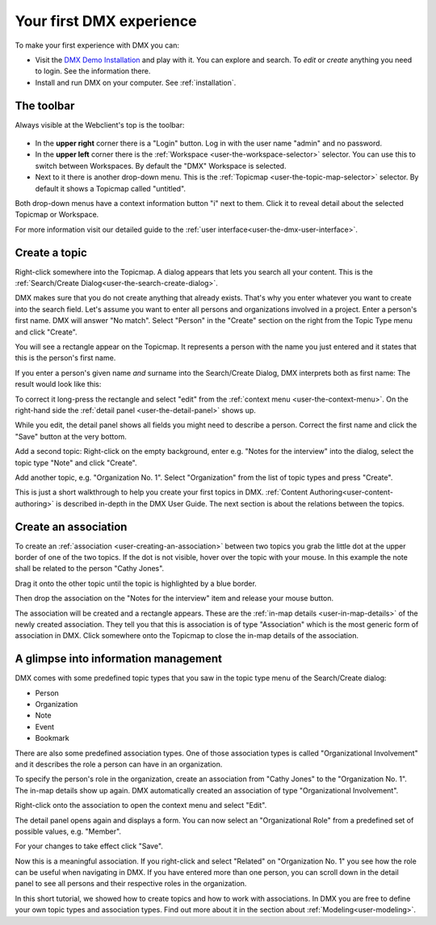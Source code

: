 .. _tutorial:

#########################
Your first DMX experience
#########################

To make your first experience with DMX you can:

* Visit the `DMX Demo Installation <https://demo.dmx.systems/systems.dmx.webclient/#/topicmap/8551>`_ and play with it. You can explore and search. To *edit* or *create* anything you need to login. See the information there.
* Install and run DMX on your computer. See :ref:`installation`.

.. _tutorial-a-first-look-at-dmx:

***********
The toolbar
***********

Always visible at the Webclient's top is the toolbar:

.. figure:: _static/upper-toolbar.png
    :alt: Tool bar with workspace and topicmap selection

* In the **upper right** corner there is a "Login" button. Log in with the user name "admin" and no password.
* In the **upper left** corner there is the :ref:`Workspace <user-the-workspace-selector>` selector. You can use this to switch between Workspaces. By default the "DMX" Workspace is selected.
* Next to it there is another drop-down menu. This is the :ref:`Topicmap <user-the-topic-map-selector>` selector. By default it shows a Topicmap called "untitled".

Both drop-down menus have a context information button "i" next to them.
Click it to reveal detail about the selected Topicmap or Workspace.

For more information visit our detailed guide to the :ref:`user interface<user-the-dmx-user-interface>`.

.. _tutorial-adding-your-first-topic:

**************
Create a topic
**************

Right-click somewhere into the Topicmap.
A dialog appears that lets you search all your content.
This is the :ref:`Search/Create Dialog<user-the-search-create-dialog>`.

.. image:: _static/search-create.png

DMX makes sure that you do not create anything that already exists.
That's why you enter whatever you want to create into the search field.
Let's assume you want to enter all persons and organizations involved in a project.
Enter a person's first name.
DMX will answer "No match".
Select "Person" in the "Create" section on the right from the Topic Type menu and click "Create".

.. image:: _static/create-person.png

You will see a rectangle appear on the Topicmap.
It represents a person with the name you just entered and it states that this is the person's first name.

.. image:: _static/person-in-map-details.png

If you enter a person's given name *and* surname into the Search/Create Dialog, DMX interprets both as first name:
The result would look like this:

.. image:: _static/person-wrong-first-name.png

To correct it long-press the rectangle and select "edit" from the :ref:`context menu <user-the-context-menu>`.
On the right-hand side the :ref:`detail panel <user-the-detail-panel>` shows up.

.. image:: _static/context-menu-edit.png

While you edit, the detail panel shows all fields you might need to describe a person.
Correct the first name and click the "Save" button at the very bottom.

Add a second topic:
Right-click on the empty background, enter e.g. "Notes for the interview" into the dialog, select the topic type "Note" and click "Create".

.. image:: _static/person-and-note.png

Add another topic, e.g. "Organization No. 1".
Select "Organization" from the list of topic types and press "Create".

.. image:: _static/person-note-organization.png

This is just a short walkthrough to help you create your first topics in DMX.
:ref:`Content Authoring<user-content-authoring>` is described in-depth in the DMX User Guide.
The next section is about the relations between the topics.

.. _tutorial-adding-your-first-association:

*********************
Create an association
*********************

To create an :ref:`association <user-creating-an-association>` between two topics you grab the little dot at the upper border of one of the two topics.
If the dot is not visible, hover over the topic with your mouse.
In this example the note shall be related to the person "Cathy Jones".

.. image:: _static/create-simple-association-1.png

Drag it onto the other topic until the topic is highlighted by a blue border.

.. image:: _static/create-simple-association-2.png

Then drop the association on the "Notes for the interview" item and release your mouse button. 

The association will be created and a rectangle appears.
These are the :ref:`in-map details <user-in-map-details>` of the newly created association.
They tell you that this is association is of type "Association" which is the most generic form of association in DMX.
Click somewhere onto the Topicmap to close the in-map details of the association.

*************************************
A glimpse into information management
*************************************

DMX comes with some predefined topic types that you saw in the topic type menu of the Search/Create dialog:

- Person
- Organization
- Note
- Event
- Bookmark

There are also some predefined association types.
One of those association types is called "Organizational Involvement" and it describes the role a person can have in an organization.

To specify the person's role in the organization, create an association from "Cathy Jones" to the "Organization No. 1".
The in-map details show up again.
DMX automatically created an association of type "Organizational Involvement".

.. image:: _static/create-organization-association.png

Right-click onto the association to open the context menu and select "Edit".

.. image:: _static/edit-organization-association.png

The detail panel opens again and displays a form.
You can now select an "Organizational Role" from a predefined set of possible values, e.g. "Member".

.. image:: _static/select-role.png

For your changes to take effect click "Save".

.. image:: _static/organization-association.png

Now this is a meaningful association.
If you right-click and select "Related" on "Organization No. 1" you see how the role can be useful when navigating in DMX.
If you have entered more than one person, you can scroll down in the detail panel to see all persons and their respective roles in the organization.

.. image:: _static/organizational-roles.png

In this short tutorial, we showed how to create topics and how to work with associations.
In DMX you are free to define your own topic types and association types.
Find out more about it in the section about :ref:`Modeling<user-modeling>`.
